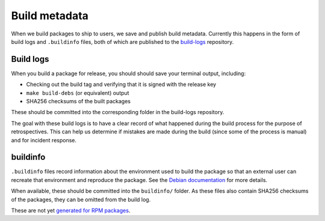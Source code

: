 Build metadata
==============

When we build packages to ship to users, we save and publish build metadata.
Currently this happens in the form of build logs and ``.buildinfo`` files, both
of which are published to the `build-logs <https://github.com/freedomofpress/build-logs>`__ repository.

Build logs
----------

When you build a package for release, you should should save your terminal output, including:

* Checking out the build tag and verifying that it is signed with the release key
* ``make build-debs`` (or equivalent) output
* SHA256 checksums of the built packages

These should be committed into the corresponding folder in the build-logs repository.

The goal with these build logs is to have a clear record of what happened during
the build process for the purpose of retrospectives. This can help us determine if
mistakes are made during the build (since some of the process is manual) and for
incident response.

buildinfo
---------

``.buildinfo`` files record information about the environment used to build the package
so that an external user can recreate that environment and reproduce the package. See
the `Debian documentation <https://wiki.debian.org/ReproducibleBuilds/BuildinfoFiles>`__ for more details.

When available, these should be committed into the ``buildinfo/`` folder. As these files
also contain SHA256 checksums of the packages, they can be omitted from the build log.

These are not yet `generated for RPM packages <https://github.com/freedomofpress/securedrop-builder/issues/418>`__.
